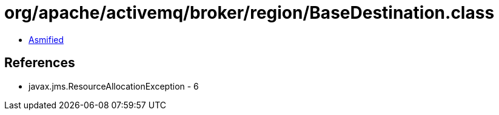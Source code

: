 = org/apache/activemq/broker/region/BaseDestination.class

 - link:BaseDestination-asmified.java[Asmified]

== References

 - javax.jms.ResourceAllocationException - 6
